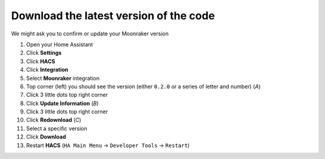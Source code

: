 Download the latest version of the code
====================================================

We might ask you to confirm or update your Moonraker version

#. Open your Home Assistant
#. Click **Settings**
#. Click **HACS**
#. Click **Integration**
#. Select **Moonraker** integration
#. Top corner (left) you should see the version (either ``0.2.0`` or a series of letter and number) (*A*) |image|
#. Click 3 little dots top right corner
#. Click **Update Information** (*B*)
#. Click 3 little dots top right corner
#. Click **Redownload** (*C*)
#. Select a specific version
#. Click **Download**
#. Restart **HACS** (``HA Main Menu`` -> ``Developer Tools`` -> ``Restart``)

.. |image| image:: /_static/download.png

